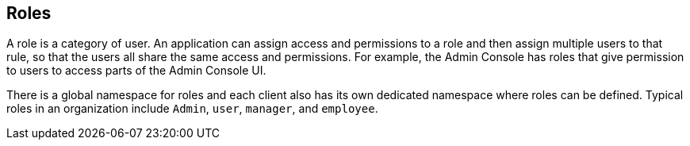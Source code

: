 == Roles
A role is a category of user. An application can assign access and permissions to a role and then assign multiple users to that rule, so that the users all share the same access and permissions. For example, the Admin Console has roles that give permission to users to access parts of the Admin Console UI.

There is a global namespace for roles and each client also has its own dedicated namespace where roles can be defined. Typical roles in an organization include `Admin`, `user`, `manager`, and `employee`. 
